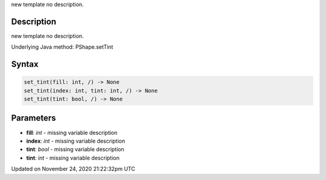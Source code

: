 .. title: set_tint()
.. slug: py5shape_set_tint
.. date: 2020-11-24 21:22:32 UTC+00:00
.. tags:
.. category:
.. link:
.. description: py5 set_tint() documentation
.. type: text

new template no description.

Description
===========

new template no description.

Underlying Java method: PShape.setTint

Syntax
======

.. code:: python

    set_tint(fill: int, /) -> None
    set_tint(index: int, tint: int, /) -> None
    set_tint(tint: bool, /) -> None

Parameters
==========

* **fill**: `int` - missing variable description
* **index**: `int` - missing variable description
* **tint**: `bool` - missing variable description
* **tint**: `int` - missing variable description


Updated on November 24, 2020 21:22:32pm UTC

